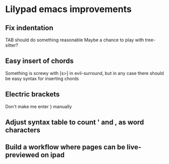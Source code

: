 * Lilypad emacs improvements
** Fix indentation
   TAB should do something reasonable
   Maybe a chance to play with tree-sitter?
** Easy insert of chords
   Something is screwy with [s>] in evil-surround, but in any case there should
   be easy syntax for inserting chords
** Electric brackets
   Don't make me enter } manually
** Adjust syntax table to count ' and , as word characters
** Build a workflow where pages can be live-previewed on ipad


